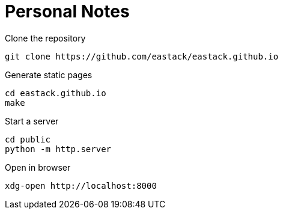 = Personal Notes

.Clone the repository
[source, bash]
----
git clone https://github.com/eastack/eastack.github.io
----

.Generate static pages
[source, bash]
----
cd eastack.github.io
make
----

.Start a server
[source, bash]
----
cd public
python -m http.server
----

.Open in browser
[source, bash]
----
xdg-open http://localhost:8000
----
